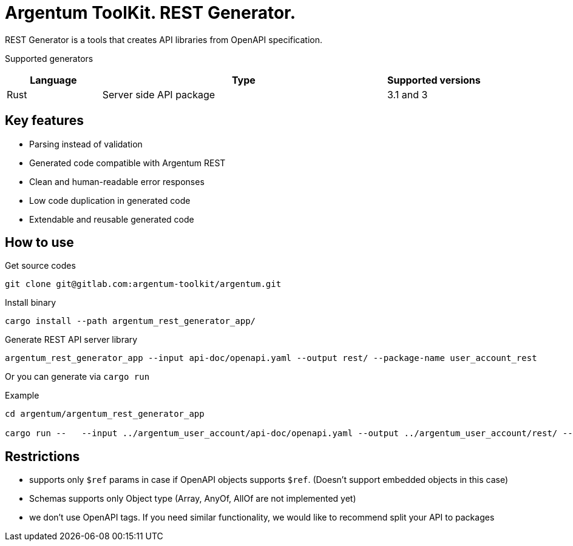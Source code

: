 = Argentum ToolKit. REST Generator.

REST Generator is a tools that creates API libraries from OpenAPI specification.

Supported generators

[cols="1,3,1"]
|===
|Language | Type | Supported versions

|Rust
|Server side API package
|3.1 and 3

|===

== Key features

- Parsing instead of validation
- Generated code compatible with Argentum REST
- Clean and human-readable error responses
- Low code duplication in generated code
- Extendable and reusable generated code

== How to use

.Get source codes
[source,shell]
----
git clone git@gitlab.com:argentum-toolkit/argentum.git

----

.Install binary
[source,shell]
----
cargo install --path argentum_rest_generator_app/

----

.Generate REST API server library
[source,shell]
----
argentum_rest_generator_app --input api-doc/openapi.yaml --output rest/ --package-name user_account_rest
----

Or you can generate via `cargo run`

.Example
[source,shell]
----
cd argentum/argentum_rest_generator_app

cargo run --   --input ../argentum_user_account/api-doc/openapi.yaml --output ../argentum_user_account/rest/ --package-name argentum_user_account_rest
----

== Restrictions

- supports only `$ref` params in case if OpenAPI objects supports `$ref`.
(Doesn't support embedded objects in this case)
- Schemas supports only Object type (Array, AnyOf, AllOf are not implemented yet)
- we don't use OpenAPI tags.
If you need similar functionality, we would like to recommend split your API to packages

